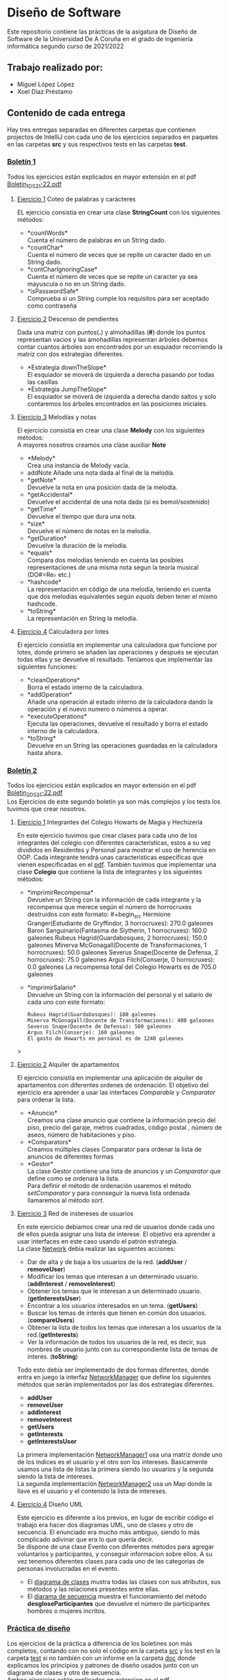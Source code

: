 * Diseño de Software
Este repositorio contiene las prácticas de la asigatura de Diseño de Software de la Universidad De A Coruña en el grado de ingeniería informática segundo curso de 2021/2022

** Trabajo realizado por:
- Miguel López López
- Xoel Díaz Préstamo

** Contenido de cada entrega
Hay tres entregas separadas en diferentes carpetas que contienen projectos de IntelliJ con cada uno de los ejercicios separados en paquetes en las carpetas *src* y sus respectivos tests en las carpetas *test*.

*** [[https://github.com/migueldeoleiros/DS-14-02/tree/main/DS-14-02-B1][Boletín 1]]
Todos los ejercicios están explicados en mayor extensión en el pdf [[https://github.com/migueldeoleiros/DS-14-02/blob/main/Boletin_1_DS_21-22.pdf][Boletin_1_DS_21-22.pdf]]

**** [[https://github.com/migueldeoleiros/DS-14-02/tree/main/DS-14-02-B1/src/e1][Ejercicio 1]] Coteo de palabras y carácteres
EL ejercicio consistía en crear una clase *StringCount* con los siguientes métodos:
- *countWords*\\
  Cuenta el número de palabras en un String dado.
- *countChar*\\
  Cuenta el número de veces que se repite un caracter dado en un String dado.
- *contCharIgnoringCase*\\
  Cuenta el número de veces que se repite un caracter ya sea mayuscula o no en un String dado.
- *isPasswordSafe*\\
  Comprueba si un String cumple los requisitos para ser aceptado como contraseña

**** [[https://github.com/migueldeoleiros/DS-14-02/tree/main/DS-14-02-B1/src/e2][Ejercicio 2]] Descenso de pendientes
Dada una matriz con puntos(*.*) y almohadillas (*#*) donde los puntos representan vacios y las amohadillas representan árboles debemos contar cuantos árboles son encontrados por un esquiador recorriendo la matriz con dos estrategias diferentes.
- *Estrategia downTheSlope*\\
  El esquiador se moverá de izquierda a derecha pasando por todas las casillas
- *Estrategia JumpTheSlope*\\
  El esquiador se moverá de izquierda a derecha dando saltos y solo contaremos los árboles encontrados en las posiciones iniciales.

**** [[https://github.com/migueldeoleiros/DS-14-02/tree/main/DS-14-02-B1/src/e3][Ejercicio 3]] Melodías y notas
El ejercicio consistía en crear una clase *Melody* con los siguientes métodos: \\
A mayores nosotros creamos una clase auxiliar *Note*
- *Melody*\\
  Crea una instancia de Melody vacía.
- addNote
  Añade una nota dada al final de la melodía.
- *getNote*\\
  Devuelve la nota en una posición dada de la melodía.
- *getAccidental*\\
  Devuelve el accidental de una nota dada (si es bemol/sostenido)
- *getTime*\\
  Devuelve el tiempo que dura una nota.
- *size*\\
  Devuelve el número de notas en la melodía.
- *getDuration*\\
  Devuelve la duración de la melodía.
- *equals*\\
  Compara dos melodías teniendo en cuenta las posibles representaciones de una misma nota segun la teoría musical (DO#=Re♭ etc.)
- *hashcode*\\
  La representación en código de una melodía, teniendo en cuenta que dos melodías equivalentes según /equals/ deben tener el mismo hashcode.
- *toString*\\
  La representación en String la melodía.

**** [[https://github.com/migueldeoleiros/DS-14-02/tree/main/DS-14-02-B1/src/e4][Ejercicio 4]] Calculadora por lotes
El ejercicio consistía en implementar una calculadora que funcione por lotes, donde primero se añaden las operaciones y después se ejecutan todas ellas y se devuelve el resultado. Teníamos que implementar las siguientes funciones:
- *cleanOperations*\\
  Borra el estado interno de la calculadora.
- *addOperation*\\
  Añade una operación al estado interno de la calculadora dando la operación y el nuevo numero o números a operar.
- *executeOperations*\\
  Ejecuta las operaciones, devuelve el resultado y borra el estado interno de la calculadora.
- *toString*\\
  Devuelve en un String las operaciones guardadas en la calculadora hasta ahora.

*** [[https://github.com/migueldeoleiros/DS-14-02/tree/main/DS-14-02-B2][Boletín 2]]
Todos los ejercicios están explicados en mayor extensión en el pdf [[https://github.com/migueldeoleiros/DS-14-02/blob/main/Boletin_2_DS_21-22.pdf][Boletin_2_DS_21-22.pdf]] \\
Los Ejercicios de este segundo boletín ya son más complejos y los tests los tuvimos que crear nosotros. 

**** [[https://github.com/migueldeoleiros/DS-14-02/tree/main/DS-14-02-B2/src/e1][Ejercicio 1]] Integrantes del Colegio Howarts de Magia y Hechizería
En este ejercicio tuvimos que crear clases para cada uno de los integrantes del colegio con diferentes características, estos a su vez divididos en Residentes y Personal para mostrar el uso de herencia en OOP.
Cada integrante tendrá unas características específicas que vienen especificadas en el [[https://github.com/migueldeoleiros/DS-14-02/blob/main/Boletin_2_DS_21-22.pdf][pdf]].
También tuvimos que implementar una clase *Colegio* que contiene la lista de integrantes y los sigueintes métodos:
- *imprimirRecompensa*\\
  Devuelve un String con la información de cada integrante y la recompensa que merece según el número de horrocruxes destruidos con este formato: #+begin_src Hermione Granger(Estudiante de Gryffindor, 3 horrocruxes): 270.0 galeones
   Baron Sanguinario(Fantasma de Slytherin, 1 horrocruxes): 160.0 galeones
   Rubeus Hagrid(Guardabosques, 2 horrocruxes): 150.0 galeones
   Minerva McGonagall(Docente de Transformaciones, 1 horrocruxes): 50.0 galeones
   Severus Snape(Docente de Defensa, 2 horrocruxes): 75.0 galeones
   Argus Filch(Conserje, 0 horrocruxes): 0.0 galeones
   La recompensa total del Colegio Howarts es de 705.0 galeones
  #+end_src>
- *imprimirSalario*\\
  Devuelve un String con la información del personal y el salario de cada uno con este formato: 
  #+begin_src 
  Rubeus Hagrid(Guardabosques): 180 galeones
  Minerva McGonagall(Docente de Transformaciones): 400 galeones
  Severus Snape(Docente de Defensa): 500 galeones
  Argus Filch(Conserje): 160 galeones
  El gasto de Howarts en personal es de 1240 galeones
  #+end_src>
  
**** [[https://github.com/migueldeoleiros/DS-14-02/tree/main/DS-14-02-B2/src/e2][Ejercicio 2]] Alquiler de apartamentos
El ejercicio consistía en implementar una aplicación de alquiler de apartamentos con diferentes ordenes de ordenación.
El objetivo del ejercicio era aprender a usar las interfaces /Comparable/ y /Comparator/ para ordenar la lista.

- *Anuncio*\\ 
  Creamos una clase anuncio que contiene la información precio del piso, precio del garaje, metros cuadrados, código postal , número de aseos, número de habitaciones y piso.
- *Comparators*\\
  Creamos múltiples clases Comparator para ordenar la lista de anuncios de diferentes formas
- *Gestor*\\ 
  La clase Gestor contiene una lista de anuncios y un /Comparator/ que define como se ordenará la lista.\\
  Para definir el método de ordenación usaremos el método /setComparator/  y para connseguir la nueva lista ordenada llamaremos al método /sort/.

**** [[https://github.com/migueldeoleiros/DS-14-02/tree/main/DS-14-02-B2/src/e3][Ejercicio 3]] Red de instereses de usuarios 
En este ejercicio debiamos crear una red de usuarios donde cada uno de ellos pueda asignar una lista de interese.
El objetivo era aprender a usar interfaces en este caso usando el patrón estrategia.\\

La clase [[https://github.com/migueldeoleiros/DS-14-02/blob/main/DS-14-02-B2/src/e3/Network.java][Network]] debia realizar las siguientes acciones:
  - Dar de alta y de baja a los usuarios de la red. (*addUser* / *removeUser*)
  - Modificar los temas que interesan a un determinado usuario. (*addInterest* / *removeInterest*)
  - Obtener los temas que le interesan a un determinado usuario. (*getInterestsUser*)
  - Encontrar a los usuarios interesados en un tema. (*getUsers*) 
  - Buscar los temas de interés que tienen en común dos usuarios. (*compareUsers*)
  - Obtener la lista de todos los temas que interesan a los usuarios de la red.(*getInterests*)
  - Ver la información de todos los usuarios de la red, es decir, sus nombres de usuario junto con su correspondiente lista de temas de interés. (*toString*)

Todo esto debía ser implementado de dos formas diferentes, donde entra en juego la interfaz [[https://github.com/migueldeoleiros/DS-14-02/blob/main/DS-14-02-B2/src/e3/NetworkManager.java][NetworkManager]] que define los siguientes métodos que serán implementados por las dos estrategias diferentes.
  - *addUser*
  - *removeUser*
  - *addInterest*
  - *removeInterest*
  - *getUsers*
  - *getInterests*
  - *getInterestsUser*

La primera implementación [[https://github.com/migueldeoleiros/DS-14-02/blob/main/DS-14-02-B2/src/e3/NetworkManager1.java][NetworkManager1]] usa una matriz donde uno de los indices es el usuario y el otro son los intereses. Basicamente usamos una lista de listas la primera siendo lso usuarios y la segunda siendo la lista de intereses.\\
La segunda implementación [[https://github.com/migueldeoleiros/DS-14-02/blob/main/DS-14-02-B2/src/e3/NetworkManager2.java][NetworkManager2]] usa un Map donde la llave es el usuario y el contenido la lista de intereses.

**** [[https://github.com/migueldeoleiros/DS-14-02/tree/main/DS-14-02-B2/src/e4][Ejercicio 4]] Diseño UML 
Este ejercicio es diferente a los previos, en lugar de escribir código el trabajo era hacer dos diagramas UML, uno de clases y otro de secuencia. El enunciado era mucho más ambiguo, siendo lo más complicado adivinar que era lo que quería decir.\\
Se dispone de una clase Evento con diferentes métodos para agregar voluntarios y participantes, y conseguir informacion sobre ellos. A su vez tenemos diferentes clases para cada uno de las categorías de personas involucradas en el evento.
- El [[https://github.com/migueldeoleiros/DS-14-02/blob/main/DS-14-02-B2/src/e4/clases.jpg][diagrama de clases]] mustra todas las clases con sus atributos, sus métodos y las relaciones presentes entre ellas.
- El [[https://github.com/migueldeoleiros/DS-14-02/blob/main/DS-14-02-B2/src/e4/secuencia.jpg][diarama de secuencia]] muestra el funcionamiento del método *desgloseParticipantes* que devuelve el número de participantes hombres o mujeres incritos.

*** [[https://github.com/migueldeoleiros/DS-14-02/tree/main/DS-14-02-PD][Práctica de diseño]]
Los ejercicios de la práctica a diferencia de los boletines son más completos, contando con no solo el código en la carpeta [[https://github.com/migueldeoleiros/DS-14-02/tree/main/DS-14-02-PD/src][src]] y los test en la carpeta [[https://github.com/migueldeoleiros/DS-14-02/tree/main/DS-14-02-PD/test][test]] si no también con un informe en la carpeta [[https://github.com/migueldeoleiros/DS-14-02/tree/main/DS-14-02-PD/doc][doc]] donde explicamos los principios y patrones de diseño usados junto con un diagrama de clases y otro de secuencia.\\
Ambos ejercicios están explicados en extension en el pdf [[https://github.com/migueldeoleiros/DS-14-02/blob/main/Practica_Diseno_DS_21-22.pdf][Practica_Diseno_DS_21-22.pdf]]

**** /Ejercicio 1/ Gestión de Billetes
En este ejercicio tuvimos que desarrollar un API de gestión de billetes de autobús, con la particularidad de poder buscar billetes que cumplan unos requisitos dados.\\
Existen cuatro criterios de búsqueda principales, aunque se nos insiste que se puedan ampliar facilmente.
Los criterios pueden combinarse con cláusulas AND y OR.\\
Para cumplir con todos los requisitos decidimos usar el patrón *composición*, todos esto viene explicado en nuestro [[https://github.com/migueldeoleiros/DS-14-02/blob/main/DS-14-02-PD/doc/e1/informe.pdf][informe]], con un extenso diagrama de clases.

**** /Ejercicio 2/ Planificador de Tareas 
Para este último ejercicio tuvimos que implementar un gestor de proyectos donde se proporciona una jerarquía y nosotros debemos proporcionar múltiples algoritmos diferentes para ordenar el arbol de tareas con diferentes criterios.\\
Usamos el patrón estrategia para poder encapsular los algoritmos de ordenación con una interfaz única y facilitar añadir otros algoritmos en un hipotético futuro. De nuevo, esto lo explicamos en extensión en el [[https://github.com/migueldeoleiros/DS-14-02/blob/main/DS-14-02-PD/doc/e2/informe.pdf][informe]] 
